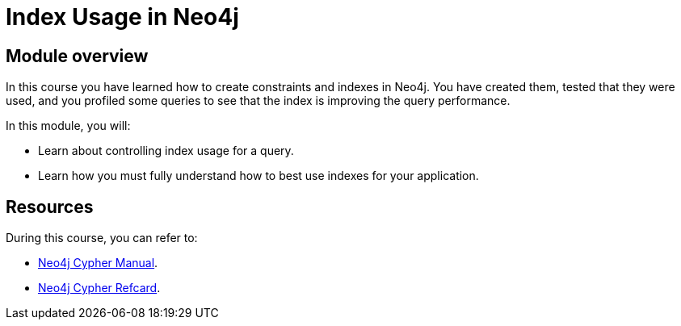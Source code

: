 = Index Usage in Neo4j
:sandbox: false
:order: 5

//[.transcript]
== Module overview

In this course you have learned how to create constraints and indexes in Neo4j.
You have created them, tested that they were used, and you profiled some queries to see that the index is improving the query performance.

In this module, you will:

* Learn about controlling index usage for a query.
* Learn how you must fully understand how to best use indexes for your application.

== Resources

During this course, you can refer to:

* link:https://neo4j.com/docs/cypher-manual/current/[Neo4j Cypher Manual^].
* link:https://neo4j.com/docs/cypher-refcard/current/[Neo4j Cypher Refcard^].
